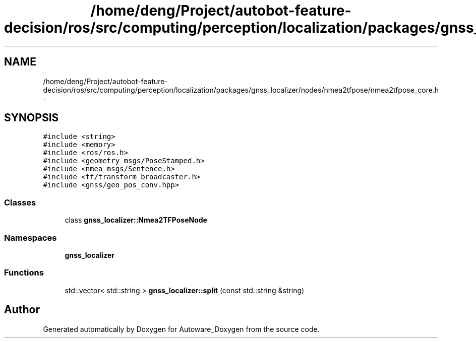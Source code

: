 .TH "/home/deng/Project/autobot-feature-decision/ros/src/computing/perception/localization/packages/gnss_localizer/nodes/nmea2tfpose/nmea2tfpose_core.h" 3 "Fri May 22 2020" "Autoware_Doxygen" \" -*- nroff -*-
.ad l
.nh
.SH NAME
/home/deng/Project/autobot-feature-decision/ros/src/computing/perception/localization/packages/gnss_localizer/nodes/nmea2tfpose/nmea2tfpose_core.h \- 
.SH SYNOPSIS
.br
.PP
\fC#include <string>\fP
.br
\fC#include <memory>\fP
.br
\fC#include <ros/ros\&.h>\fP
.br
\fC#include <geometry_msgs/PoseStamped\&.h>\fP
.br
\fC#include <nmea_msgs/Sentence\&.h>\fP
.br
\fC#include <tf/transform_broadcaster\&.h>\fP
.br
\fC#include <gnss/geo_pos_conv\&.hpp>\fP
.br

.SS "Classes"

.in +1c
.ti -1c
.RI "class \fBgnss_localizer::Nmea2TFPoseNode\fP"
.br
.in -1c
.SS "Namespaces"

.in +1c
.ti -1c
.RI " \fBgnss_localizer\fP"
.br
.in -1c
.SS "Functions"

.in +1c
.ti -1c
.RI "std::vector< std::string > \fBgnss_localizer::split\fP (const std::string &string)"
.br
.in -1c
.SH "Author"
.PP 
Generated automatically by Doxygen for Autoware_Doxygen from the source code\&.

